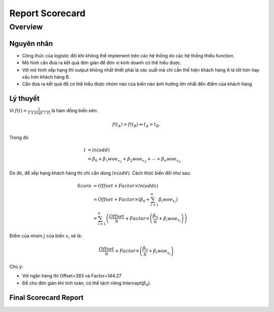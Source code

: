 .. _post-report_scorecard:

================
Report Scorecard
================

Overview
========

Nguyên nhân
-----------

- Công thức của logistic đôi khi không thể implement trên các hệ thống do các hệ thống thiếu function.
- Mô hình cần đưa ra kết quả đơn giản để đơn vị kinh doanh có thể hiểu được.
- Với mô hình xếp hạng thì output không nhất thiết phải là xác suất mà chỉ cần thể hiện khách hàng A là tốt hơn hay xấu hơn khách hàng B.
- Cần đưa ra kết quả để có thể hiểu được nhóm nào của biến nào ảnh hưởng lớn nhất đến điểm của khách hàng

Lý thuyết
---------

Vì :math:`f(t)=\frac{1}{1+exp⁡(-t)}` là hàm đồng biến nên:

.. math::
  f(t_A)>f(t_B) \Leftrightarrow t_A>t_B.

Trong đó 

.. math::
  t &=ln⁡(odd)\\
    &=\beta_0+\beta_1 woe_{x_1}+\beta_2 woe_{x_2}+\cdots+\beta_n woe_{x_n}
  
Do đó, để xếp hạng khách hàng thì chỉ cần dùng :math:`ln⁡(odd)`. Cách thức biến đổi như sau:

.. math::
  Score &=Offset+Factor\times ln(odds)\\
        &=Offset+Factor\times\left(\beta_0+\sum_{i=1}^n \beta_i woe_{x_i}\right)\\
        &=\sum_{i=1}^n \left(\frac{Offset}{n}+Factor\times \left(\frac{\beta_0}{n}+\beta_i woe_{x_i}\right)\right)
        
Điểm của nhóm :math:`j` của biến :math:`x_i` sẽ là:

.. math::
  \frac{Offset}{n}+Factor\times \left(\frac{\beta_0}{n}+\beta_i woe_{x_i}\right)

Chú ý: 

- Với ngân hàng  thì Offset=383 và Factor=144.27
- Để cho đơn giản khi tính toán, có thể tách riêng Intercept(:math:`\beta_0`).

Final Scorecard Report
----------------------
=============  ========  ===========  =======
 Attribute    WOE       Parameter    Score
-------------  --------  -----------  -------
 Variable1 
-------------------------------------------
 LOW-16600      -1.059    0.5435      -83  
 16600-22500    -0.468    0.5435      -37  
 22500-84500    -0.004    0.5435      0  
 84500+         0.565     0.5435      44  
=============  ========  ===========  ======= 
 

===========  ========  ===========  =======
 Attribute    WOE       Parameter    Score
-----------  --------  -----------  -------
 LOW-16600    -1.059    0.5435      -83    
 16600-22500	-0.468		0.5435      -37    
 22500-84500	-0.004		0.5435      0      
 84500+	      0.565		  0.5435      44     
===========  ========  ===========  =======
